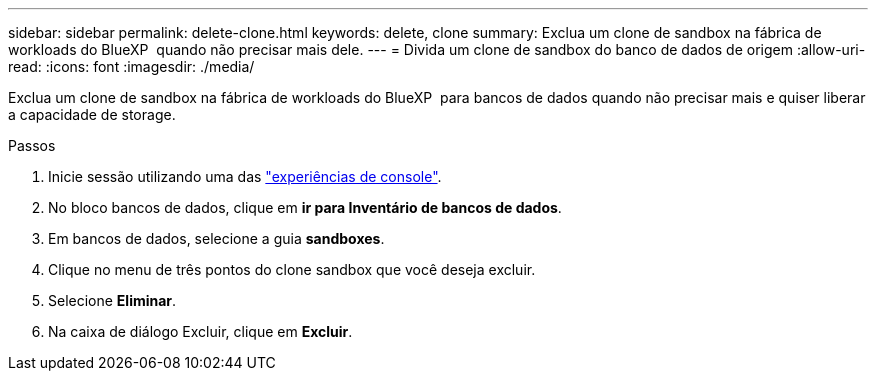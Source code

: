 ---
sidebar: sidebar 
permalink: delete-clone.html 
keywords: delete, clone 
summary: Exclua um clone de sandbox na fábrica de workloads do BlueXP  quando não precisar mais dele. 
---
= Divida um clone de sandbox do banco de dados de origem
:allow-uri-read: 
:icons: font
:imagesdir: ./media/


[role="lead"]
Exclua um clone de sandbox na fábrica de workloads do BlueXP  para bancos de dados quando não precisar mais e quiser liberar a capacidade de storage.

.Passos
. Inicie sessão utilizando uma das link:https://docs.netapp.com/us-en/workload-setup-admin/console-experiences.html["experiências de console"^].
. No bloco bancos de dados, clique em *ir para Inventário de bancos de dados*.
. Em bancos de dados, selecione a guia *sandboxes*.
. Clique no menu de três pontos do clone sandbox que você deseja excluir.
. Selecione *Eliminar*.
. Na caixa de diálogo Excluir, clique em *Excluir*.

